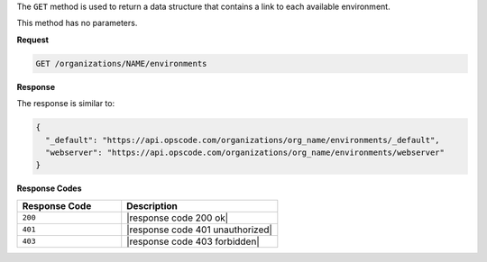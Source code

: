 .. The contents of this file are included in multiple topics.
.. This file should not be changed in a way that hinders its ability to appear in multiple documentation sets.

The ``GET`` method is used to return a data structure that contains a link to each available environment.

This method has no parameters.

**Request**

.. code-block:: xml

   GET /organizations/NAME/environments

**Response**

The response is similar to:

.. code-block:: javascript

   {
     "_default": "https://api.opscode.com/organizations/org_name/environments/_default",
     "webserver": "https://api.opscode.com/organizations/org_name/environments/webserver"
   }

**Response Codes**

.. list-table::
   :widths: 200 300
   :header-rows: 1

   * - Response Code
     - Description
   * - ``200``
     - |response code 200 ok|
   * - ``401``
     - |response code 401 unauthorized|
   * - ``403``
     - |response code 403 forbidden|
